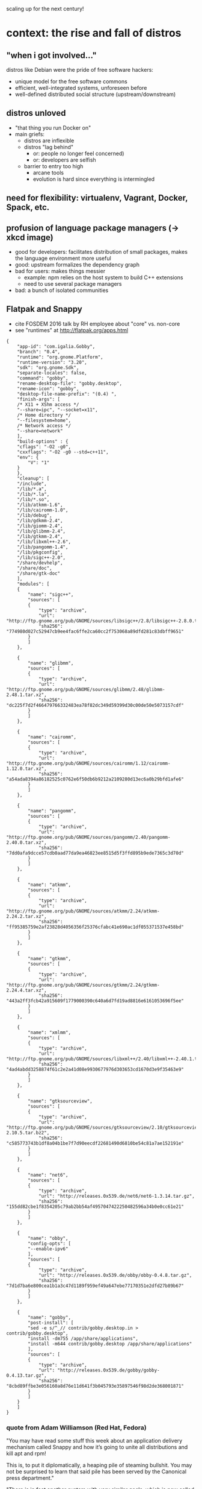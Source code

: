 scaling up for the next century!

* context: the rise and fall of distros

** "when i got involved..."

distros like Debian were the pride of free software hackers:

  - unique model for the free software commons
  - efficient, well-integrated systems, unforeseen before
  - well-defined distributed social structure (upstream/downstream)

** distros unloved

  - "that thing you run Docker on"
  - main griefs:
    + distros are inflexible
    + distros "lag behind"
      * or: people no longer feel concerned)
      * or: developers are selfish
    + barrier to entry too high
      * arcane tools
      * evolution is hard since everything is intermingled

** need for flexibility: virtualenv, Vagrant, Docker, Spack, etc.

** profusion of language package managers (-> xkcd image)

  - good for developers: facilitates distribution of small packages,
    makes the language environment more useful
  - good: upstream formalizes the dependency graph
  - bad for users: makes things messier
    + example: npm relies on the host system to build C++ extensions
    + need to use several package managers
  - bad: a bunch of isolated communities

** Flatpak and Snappy

  - cite FOSDEM 2016 talk by RH employee about "core" vs. non-core
  - see "runtimes" at http://flatpak.org/apps.html

#+BEGIN_EXAMPLE
  {
      "app-id": "com.igalia.Gobby",
      "branch": "0.4",
      "runtime": "org.gnome.Platform",
      "runtime-version": "3.20",
      "sdk": "org.gnome.Sdk",
      "separate-locales": false,
      "command": "gobby",
      "rename-desktop-file": "gobby.desktop",
      "rename-icon": "gobby",
      "desktop-file-name-prefix": "(0.4) ",
      "finish-args": [
	  /* X11 + XShm access */
	  "--share=ipc", "--socket=x11",
	  /* Home directory */
	  "--filesystem=home",
	  /* Network access */
	  "--share=network"
      ],
      "build-options" : {
	  "cflags": "-O2 -g0",
	  "cxxflags": "-O2 -g0 --std=c++11",
	  "env": {
	      "V": "1"
	  }
      },
      "cleanup": [
	  "/include",
	  "/lib/*.a",
	  "/lib/*.la",
	  "/lib/*.so",
	  "/lib/atkmm-1.6",
	  "/lib/cairomm-1.0",
	  "/lib/debug",
	  "/lib/gdkmm-2.4",
	  "/lib/giomm-2.4",
	  "/lib/glibmm-2.4",
	  "/lib/gtkmm-2.4",
	  "/lib/libxml++-2.6",
	  "/lib/pangomm-1.4",
	  "/lib/pkgconfig",
	  "/lib/sigc++-2.0",
	  "/share/devhelp",
	  "/share/doc",
	  "/share/gtk-doc"
      ],
      "modules": [
	  {
	      "name": "sigc++",
	      "sources": [
		  {
		      "type": "archive",
		      "url": "http://ftp.gnome.org/pub/GNOME/sources/libsigc++/2.8/libsigc++-2.8.0.tar.xz",
		      "sha256": "774980d027c52947cb9ee4fac6ffe2ca60cc2f753068a89dfd281c83dbff9651"
		  }
	      ]
	  },

	  {
	      "name": "glibmm",
	      "sources": [
		  {
		      "type": "archive",
		      "url": "http://ftp.gnome.org/pub/GNOME/sources/glibmm/2.48/glibmm-2.48.1.tar.xz",
		      "sha256": "dc225f7d2f466479766332483ea78f82dc349d59399d30c00de50e5073157cdf"
		  }
	      ]
	  },

	  {
	      "name": "cairomm",
	      "sources": [
		  {
		      "type": "archive",
		      "url": "http://ftp.gnome.org/pub/GNOME/sources/cairomm/1.12/cairomm-1.12.0.tar.xz",
		      "sha256": "a54ada8394a86182525c0762e6f50db6b9212a2109280d13ec6a0b29bfd1afe6"
		  }
	      ]
	  },

	  {
	      "name": "pangomm",
	      "sources": [
		  {
		      "type": "archive",
		      "url": "http://ftp.gnome.org/pub/GNOME/sources/pangomm/2.40/pangomm-2.40.0.tar.xz",
		      "sha256": "7dd0afa9dcce57cdb0aad77da9ea46823ee8515d5f3ffd895b9ede7365c3d70d"
		  }
	      ]
	  },

	  {
	      "name": "atkmm",
	      "sources": [
		  {
		      "type": "archive",
		      "url": "http://ftp.gnome.org/pub/GNOME/sources/atkmm/2.24/atkmm-2.24.2.tar.xz",
		      "sha256": "ff95385759e2af23828d4056356f25376cfabc41e690ac1df055371537e458bd"
		  }
	      ]
	  },

	  {
	      "name": "gtkmm",
	      "sources": [
		  {
		      "type": "archive",
		      "url": "http://ftp.gnome.org/pub/GNOME/sources/gtkmm/2.24/gtkmm-2.24.4.tar.xz",
		      "sha256": "443a2ff3fcb42a915609f1779000390c640a6d7fd19ad8816e6161053696f5ee"
		  }
	      ]
	  },

	  {
	      "name": "xmlmm",
	      "sources": [
		  {
		      "type": "archive",
		      "url": "http://ftp.gnome.org/pub/GNOME/sources/libxml++/2.40/libxml++-2.40.1.tar.xz",
		      "sha256": "4ad4abdd3258874f61c2e2a41d08e9930677976d303653cd1670d3e9f35463e9"
		  }
	      ]
	  },

	  {
	      "name": "gtksourceview",
	      "sources": [
		  {
		      "type": "archive",
		      "url": "http://ftp.gnome.org/pub/GNOME/sources/gtksourceview/2.10/gtksourceview-2.10.5.tar.bz2",
		      "sha256": "c585773743b1df8a04b1be7f7d90eecdf22681490d6810be54c81a7ae152191e"
		  }
	      ]
	  },

	  {
	      "name": "net6",
	      "sources": [
		  {
		      "type": "archive",
		      "url": "http://releases.0x539.de/net6/net6-1.3.14.tar.gz",
		      "sha256": "155dd82cbe1f8354205c79ab2bb54af4957047422250482596a34b0e0cc61e21"
		  }
	      ]
	  },

	  {
	      "name": "obby",
	      "config-opts": [
		  "--enable-ipv6"
	      ],
	      "sources": [
		  {
		      "type": "archive",
		      "url": "http://releases.0x539.de/obby/obby-0.4.8.tar.gz",
		      "sha256": "7d1d7ba6e800cea1b1a3c47d1189f959ef49a647ebe77170351e2dfd27b89b67"
		  }
	      ]
	  },

	  {
	      "name": "gobby",
	      "post-install": [
		  "sed -e s/^_// contrib/gobby.desktop.in > contrib/gobby.desktop",
		  "install -dm755 /app/share/applications",
		  "install -m644 contrib/gobby.desktop /app/share/applications"
	      ],
	      "sources": [
		  {
		      "type": "archive",
		      "url": "http://releases.0x539.de/gobby/gobby-0.4.13.tar.gz",
		      "sha256": "8cbd89ffbe3e056160a8d76e11d641f3b045793e35897546f98d2de368001871"
		  }
	      ]
	  }
      ]
  }
#+END_EXAMPLE

*** quote from Adam Williamson (Red Hat, Fedora)

"You may have read some stuff this week about an application delivery
mechanism called Snappy and how it’s going to unite all distributions
and kill apt and rpm!

This is, to put it diplomatically, a heaping pile of steaming
bullshit. You may not be surprised to learn that said pile has been
served by the Canonical press department."

"There is in fact another system with very similar goals, which is now
called Flatpak [...] Canonical’s press
release, of course, doesn’t even acknowledge Flatpak’s existence…"

https://www.happyassassin.net/2016/06/16/on-snappy-and-flatpak-business-as-usual-in-the-canonical-propaganda-department/

** fundamental problems

*** losing "big picture" work, integration work

*** not composable

*** where's the Corresponding Source?

*** "app" model/free software mismatch

* what we have

** package manager

** development environment

** GuixSD

*** VM, container, metal
*** services

* scaling up

** packages: guix import, guix refresh

** builds: hardware donations, funding campaign, Igalia

*** new machine: picture, Libreboot

** contributions: guix lint, documented processes

  - reviews
  - tools? (Patchwork, etc.)

** maintainership, responsibilities

  - distributed sysadmin
  - talks
